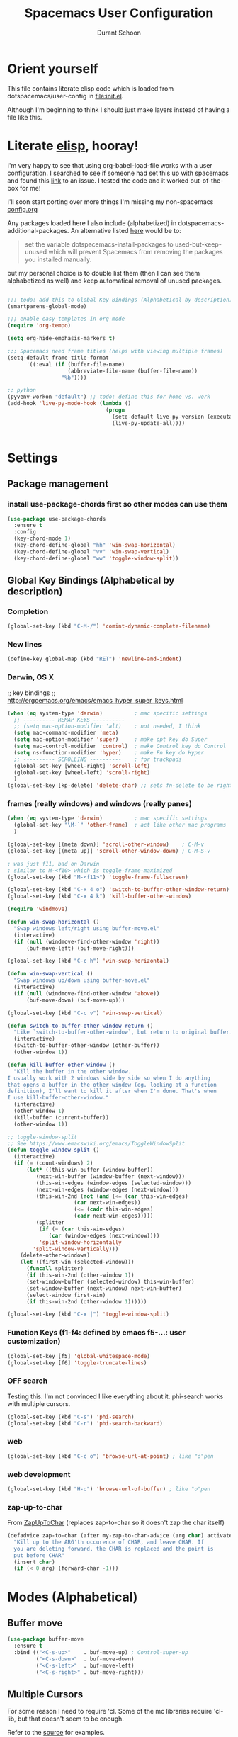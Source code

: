 #+TITLE: Spacemacs User Configuration
#+AUTHOR: Durant Schoon

* Orient yourself

This file contains literate elisp code which is loaded from
dotspacemacs/user-config in [[file:init.el]].

Although I'm beginning to think I should just make layers instead of having a
file like this.

* Literate [[https://learnxinyminutes.com/docs/elisp/][elisp]], hooray!

I'm very happy to see that using org-babel-load-file works with a user
configuration. I searched to see if someone had set this up with spacemacs and
found this [[https://github.com/syl20bnr/spacemacs/issues/7091][link]] to an issue. I tested the code and it worked out-of-the-box for
me!

I'll soon start porting over more things I'm missing my non-spacemacs [[https://github.com/durantschoon/.emacs.d/blob/master/config.org][config.org]] 

Any packages loaded here I also include (alphabetized) in
dotspacemacs-additional-packages. An alternative listed [[https://github.com/syl20bnr/spacemacs/blob/master/doc/FAQ.org#why-are-packages-installed-with-package-install-automatically-deleted-by-spacemacs-when-it-boots][here]] would be to:

#+begin_quote
set the variable dotspacemacs-install-packages to used-but-keep-unused which
will prevent Spacemacs from removing the packages you installed manually.
#+end_quote

but my personal choice is to double list them (then I can see them alphabetized
as well) and keep automatical removal of unused packages.

#+begin_src emacs-lisp

  ;;; todo: add this to Global Key Bindings (Alphabetical by description)
  (smartparens-global-mode)

  ;;; enable easy-templates in org-mode
  (require 'org-tempo)

  (setq org-hide-emphasis-markers t)

  ;;; Spacemacs need frame titles (helps with viewing multiple frames)
  (setq-default frame-title-format
        '((:eval (if (buffer-file-name)
                     (abbreviate-file-name (buffer-file-name))
                   "%b"))))

  ;; python
  (pyvenv-workon "default") ;; todo: define this for home vs. work
  (add-hook 'live-py-mode-hook (lambda ()
                                 (progn
                                   (setq-default live-py-version (executable-find "python"))
                                   (live-py-update-all))))


#+end_src

* Settings
** Package management
*** install use-package-chords first so other modes can use them

#+BEGIN_SRC emacs-lisp
  (use-package use-package-chords
    :ensure t
    :config
    (key-chord-mode 1)
    (key-chord-define-global "hh" 'win-swap-horizontal)
    (key-chord-define-global "vv" 'win-swap-vertical)
    (key-chord-define-global "ww" 'toggle-window-split))
#+END_SRC
** Global Key Bindings (Alphabetical by description)
*** Completion
    #+BEGIN_SRC emacs-lisp
      (global-set-key (kbd "C-M-/") 'comint-dynamic-complete-filename)
    #+END_SRC
*** New lines
    #+BEGIN_SRC emacs-lisp
      (define-key global-map (kbd "RET") 'newline-and-indent)
    #+END_SRC

*** Darwin, OS X

    ;; key bindings
    ;; http://ergoemacs.org/emacs/emacs_hyper_super_keys.html

    #+BEGIN_SRC emacs-lisp
      (when (eq system-type 'darwin)          ; mac specific settings
        ;; ---------- REMAP KEYS ----------
        ;; (setq mac-option-modifier 'alt)    ; not needed, I think
        (setq mac-command-modifier 'meta)
        (setq mac-option-modifier 'super)     ; make opt key do Super
        (setq mac-control-modifier 'control)  ; make Control key do Control
        (setq ns-function-modifier 'hyper)    ; make Fn key do Hyper
        ;; ---------- SCROLLING ----------    ; for trackpads
        (global-set-key [wheel-right] 'scroll-left)
        (global-set-key [wheel-left] 'scroll-right)
        )
      (global-set-key [kp-delete] 'delete-char) ;; sets fn-delete to be right-delete
    #+END_SRC

*** frames (really windows) and windows (really panes)

    #+BEGIN_SRC emacs-lisp
      (when (eq system-type 'darwin)          ; mac specific settings
        (global-set-key "\M-`" 'other-frame)  ; act like other mac programs
        )

      (global-set-key [(meta down)] 'scroll-other-window)    ; C-M-v
      (global-set-key [(meta up)] 'scroll-other-window-down) ; C-M-S-v

      ; was just f11, bad on Darwin
      ; similar to M-<f10> which is toggle-frame-maximized
      (global-set-key (kbd "M-<f11>") 'toggle-frame-fullscreen)

      (global-set-key (kbd "C-x 4 o") 'switch-to-buffer-other-window-return)
      (global-set-key (kbd "C-x 4 k") 'kill-buffer-other-window)

      (require 'windmove)

      (defun win-swap-horizontal ()
        "Swap windows left/right using buffer-move.el"
        (interactive)
        (if (null (windmove-find-other-window 'right))
            (buf-move-left) (buf-move-right)))

      (global-set-key (kbd "C-c h") 'win-swap-horizontal)

      (defun win-swap-vertical ()
        "Swap windows up/down using buffer-move.el"
        (interactive)
        (if (null (windmove-find-other-window 'above))
            (buf-move-down) (buf-move-up)))

      (global-set-key (kbd "C-c v") 'win-swap-vertical)

      (defun switch-to-buffer-other-window-return ()
        "Like `switch-to-buffer-other-window`, but return to original buffer."
        (interactive)
        (switch-to-buffer-other-window (other-buffer))
        (other-window 1))

      (defun kill-buffer-other-window ()
        "Kill the buffer in the other window.
      I usually work with 2 windows side by side so when I do anything
      that opens a buffer in the other window (eg. looking at a function
      definition), I'll want to kill it after when I'm done. That's when
      I use kill-buffer-other-window."
        (interactive)
        (other-window 1)
        (kill-buffer (current-buffer))
        (other-window 1))

      ;; toggle-window-split
      ;; See https://www.emacswiki.org/emacs/ToggleWindowSplit
      (defun toggle-window-split ()
        (interactive)
        (if (= (count-windows) 2)
            (let* ((this-win-buffer (window-buffer))
               (next-win-buffer (window-buffer (next-window)))
               (this-win-edges (window-edges (selected-window)))
               (next-win-edges (window-edges (next-window)))
               (this-win-2nd (not (and (<= (car this-win-edges)
                           (car next-win-edges))
                           (<= (cadr this-win-edges)
                           (cadr next-win-edges)))))
               (splitter
                (if (= (car this-win-edges)
                   (car (window-edges (next-window))))
                'split-window-horizontally
              'split-window-vertically)))
          (delete-other-windows)
          (let ((first-win (selected-window)))
            (funcall splitter)
            (if this-win-2nd (other-window 1))
            (set-window-buffer (selected-window) this-win-buffer)
            (set-window-buffer (next-window) next-win-buffer)
            (select-window first-win)
            (if this-win-2nd (other-window 1))))))

      (global-set-key (kbd "C-x |") 'toggle-window-split)
        #+END_SRC

*** Function Keys (f1-f4: defined by emacs f5-...: user customization)

    #+BEGIN_SRC emacs-lisp
      (global-set-key [f5] 'global-whitespace-mode)
      (global-set-key [f6] 'toggle-truncate-lines)
    #+END_SRC

*** OFF search

    Testing this. I'm not convinced I like everything about it.
    phi-search works with multiple cursors.

    #+BEGIN_SRC emacs-lisp :tangle no
      (global-set-key (kbd "C-s") 'phi-search)
      (global-set-key (kbd "C-r") 'phi-search-backward)
    #+END_SRC

*** web

    #+BEGIN_SRC emacs-lisp
      (global-set-key (kbd "C-c o") 'browse-url-at-point) ; like "o"pen
    #+END_SRC

*** web development

    #+BEGIN_SRC emacs-lisp
      (global-set-key (kbd "H-o") 'browse-url-of-buffer) ; like "o"pen
    #+END_SRC

*** zap-up-to-char
    
    From [[https://www.emacswiki.org/emacs/ZapUpToChar][ZapUpToChar]] (replaces zap-to-char so it doesn't zap the char itself)

    #+BEGIN_SRC emacs-lisp
      (defadvice zap-to-char (after my-zap-to-char-advice (arg char) activate)
        "Kill up to the ARG'th occurence of CHAR, and leave CHAR. If
        you are deleting forward, the CHAR is replaced and the point is
        put before CHAR"
        (insert char)
        (if (< 0 arg) (forward-char -1)))
    #+END_SRC

* Modes (Alphabetical)
** Buffer move

#+BEGIN_SRC emacs-lisp
  (use-package buffer-move
    :ensure t
    :bind (("<C-s-up>"    . buf-move-up) ; Control-super-up
           ("<C-s-down>"  . buf-move-down)
           ("<C-s-left>"  . buf-move-left)
           ("<C-s-right>" . buf-move-right)))
#+END_SRC

** Multiple Cursors

   For some reason I need to require 'cl. Some of the mc libraries
   require 'cl-lib, but that doesn't seem to be enough.

   Refer to the [[https://github.com/magnars/multiple-cursors.el][source]] for examples.

   #+begin_src emacs-lisp
     (use-package multiple-cursors
       :ensure t
       :init
       (require 'cl)
       :bind (("C-S-c C-S-c" . mc/edit-lines)
              ("C->"         . mc/mark-next-like-this)
              ("C-<"         . mc/mark-previous-like-this)
              ("C-c C-<"     . mc/mark-all-like-this)
              ("C-!"         . mc/mark-next-symbol-like-this)
              ("s-r"         . mc/mark-all-in-region)
              ("s-d"         . mc/mark-all-dwim)))
   #+end_src

   "s-d" is super-d (I've bound super to option)

   Special:

   mc/mark-sgml-tag-pair: Mark the current opening and closing tag.
                          Also try mc/mark-all-like-this-dwim in a tag

   Mark the region, then
   mc/edit-beginnings-of-lines

   mc/insert-numbers: Insert increasing numbers for each cursor, top to bottom.
                      mv/i-n
   mc/insert-letters: Insert increasing letters for each cursor, top to bottom.
                      mv/i-l

*** To use:

**** replacing the same word

     If you have

     print "foo", foo, a third time foo
     here is foo on the next line
     and on line 3, here is foo too

     You can change foo in the first line and the next foo to bar:
     1. Select the first foo in a region (move to 1st f, C-space, M-f)
     2. C-> (to start multiple-cursors)
     3. type "bar"
     4. C-g or <return> to end

     You can change foo in the first two lines only:
     1. select the firs two lines only
     2. s-r (for mc/mark-all-in-region)
     3. type bar
     4. return

**** replacing a similar pattern of symbols

     If you have

     foo: one
     barr: two
     bazzz: three
     quux: four

     You can select ": " and mc/mark-all-like-this or s-d for
     mc/mark-all-dwim, then start typing (you'll need to retype ": "
     or you can kill and yank it back, first thing if you want to keep
     it).

     While editing, you can use C-' to hide all non-edited text

     test: this is extra text, not to be modified

* Run Last

  Open file work_init.el or home_init.el depending on which computer
  I'm on. Since they don't belong in my repo they are listed in my
  .gitignore file.

  I use these files to open default files and set the initial window
  size.

  #+BEGIN_SRC emacs-lisp
    (setq locations '("home" "work"))
    (dolist (loc locations)
      (let ((init-file (concat "~/.spacemacs.d/" (concat loc "_init.el"))))
        (if (file-exists-p init-file)
            (progn
              (message (concat "loading " init-file))
              (load init-file)))))
  #+END_SRC
